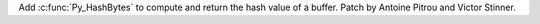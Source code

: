 Add :c:func:`Py_HashBytes` to compute and return the hash value of a buffer.
Patch by Antoine Pitrou and Victor Stinner.
